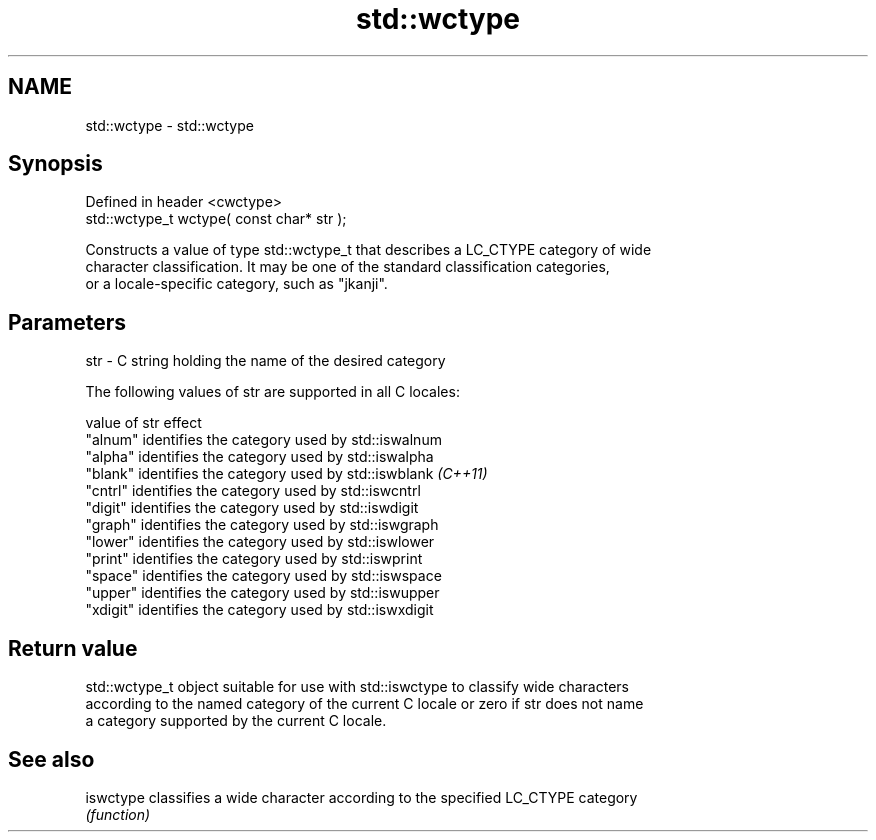 .TH std::wctype 3 "2022.07.31" "http://cppreference.com" "C++ Standard Libary"
.SH NAME
std::wctype \- std::wctype

.SH Synopsis
   Defined in header <cwctype>
   std::wctype_t wctype( const char* str );

   Constructs a value of type std::wctype_t that describes a LC_CTYPE category of wide
   character classification. It may be one of the standard classification categories,
   or a locale-specific category, such as "jkanji".

.SH Parameters

   str - C string holding the name of the desired category

   The following values of str are supported in all C locales:

   value of str effect
   "alnum"      identifies the category used by std::iswalnum
   "alpha"      identifies the category used by std::iswalpha
   "blank"      identifies the category used by std::iswblank \fI(C++11)\fP
   "cntrl"      identifies the category used by std::iswcntrl
   "digit"      identifies the category used by std::iswdigit
   "graph"      identifies the category used by std::iswgraph
   "lower"      identifies the category used by std::iswlower
   "print"      identifies the category used by std::iswprint
   "space"      identifies the category used by std::iswspace
   "upper"      identifies the category used by std::iswupper
   "xdigit"     identifies the category used by std::iswxdigit

.SH Return value

   std::wctype_t object suitable for use with std::iswctype to classify wide characters
   according to the named category of the current C locale or zero if str does not name
   a category supported by the current C locale.

.SH See also

   iswctype classifies a wide character according to the specified LC_CTYPE category
            \fI(function)\fP
